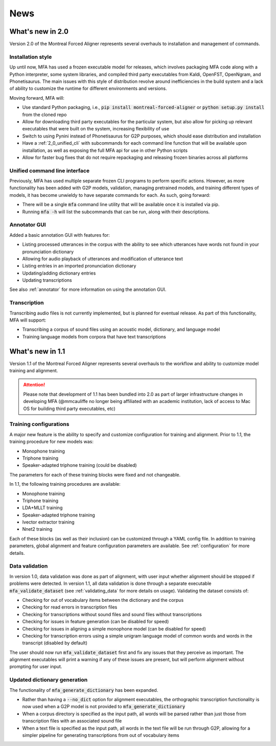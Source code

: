 
.. _news:

****
News
****

.. _whats_new_2_0:

What's new in 2.0
=================

Version 2.0 of the Montreal Forced Aligner represents several overhauls to installation and management
of commands.

.. _2_0_installation_update:

Installation style
------------------

Up until now, MFA has used a frozen executable model for releases, which involves packaging MFA code along with a Python
interpreter, some system libraries, and compiled third party executables from Kaldi, OpenFST, OpenNgram, and Phonetisaurus.
The main issues with this style of distribution revolve around inefficiencies in the build system and a lack of ability to
customize the runtime for different environments and versions.

Moving forward, MFA will:

- Use standard Python packaging, i.e., :code:`pip install montreal-forced-aligner` or
  :code:`python setup.py install` from the cloned repo
- Allow for downloading third party executables for the particular system, but also allow for picking up relevant executables
  that were built on the system, increasing flexibility of use
- Switch to using Pynini instead of Phonetisaurus for G2P purposes, which should ease distribution and installation
- Have a :ref:`2_0_unified_cli` with subcommands for each command line function that will be available upon installation,
  as well as exposing the full MFA api for use in other Python scripts
- Allow for faster bug fixes that do not require repackaging and releasing frozen binaries across all platforms

.. _2_0_unified_cli:

Unified command line interface
------------------------------

Previously, MFA has used multiple separate frozen CLI programs to perform specific actions. However, as
more functionality has been added with G2P models, validation, managing pretrained models, and training
different types of models, it has become unwieldy to have separate commands for each. As such, going
forward:

- There will be a single :code:`mfa` command line utility that will be available once it is installed via pip.
- Running :code:`mfa -h` will list the subcommands that can be run, along with their descriptions.

.. _2_0_annotator_gui:

Annotator GUI
-------------

Added a basic annotation GUI with features for:

- Listing processed utterances in the corpus with the ability to see which utterances have words not found in your pronunciation dictionary
- Allowing for audio playback of utterances and modification of utterance text
- Listing entries in an imported pronunciation dictionary
- Updating/adding dictionary entries
- Updating transcriptions

See also :ref:`annotator` for more information on using the annotation GUI.

.. _2.0_transcription:

Transcription
-------------

Transcribing audio files is not currently implemented, but is planned for eventual release.  As part of this functionality,
MFA will support:

- Transcribing a corpus of sound files using an acoustic model, dictionary, and language model
- Training language models from corpora that have text transcriptions

.. _whats_new_1_1:

What's new in 1.1
=================

Version 1.1 of the Montreal Forced Aligner represents several overhauls to the workflow and ability to customize model
training and alignment.

.. attention::

   Please note that development of 1.1 has been bundled into 2.0 as part of larger infrastructure changes
   in developing MFA (@mmcauliffe no longer being affiliated with an academic institution, lack of access to Mac
   OS for building third party executables, etc)

.. _1_1_training_configurations:

Training configurations
-----------------------

A major new feature is the ability to specify and customize configuration for training and alignment. Prior to 1.1,
the training procedure for new models was:

- Monophone training
- Triphone training
- Speaker-adapted triphone training (could be disabled)

The parameters for each of these training blocks were fixed and not changeable.

In 1.1, the following training procedures are available:

- Monophone training
- Triphone training
- LDA+MLLT training
- Speaker-adapted triphone training
- Ivector extractor training
- Nnet2 training

Each of these blocks (as well as their inclusion) can be customized through a YAML config file.  In addition to training parameters,
global alignment and feature configuration parameters are available. See :ref:`configuration` for more details.


.. _1_1_data_validation:

Data validation
---------------

In version 1.0, data validation was done as part of alignment, with user input whether alignment should be stopped if
problems were detected.  In version 1.1, all data validation is done through a separate executable :code:`mfa_validate_dataset`
(see :ref:`validating_data` for more details on usage).  Validating the dataset consists of:

- Checking for out of vocabulary items between the dictionary and the corpus
- Checking for read errors in transcription files
- Checking for transcriptions without sound files and sound files without transcriptions
- Checking for issues in feature generation (can be disabled for speed)
- Checking for issues in aligning a simple monophone model (can be disabled for speed)
- Checking for transcription errors using a simple unigram language model of common words and words in the transcript
  (disabled by default)

The user should now run :code:`mfa_validate_dataset` first and fix any issues that they perceive as important.
The alignment executables will print a warning if any of these issues are present, but will perform alignment without
prompting for user input.

.. _1_1_dictionary_generation:

Updated dictionary generation
-----------------------------

The functionality of :code:`mfa_generate_dictionary` has been expanded.

- Rather than having a :code:`--no_dict` option for alignment executables, the orthographic transcription functionality is now
  used when a G2P model is not provided to :code:`mfa_generate_dictionary`
- When a corpus directory is specified as the input path, all words will be parsed rather than just those from transcription
  files with an associated sound file
- When a text file is specified as the input path, all words in the text file will be run through G2P, allowing for a
  simpler pipeline for generating transcriptions from out of vocabulary items